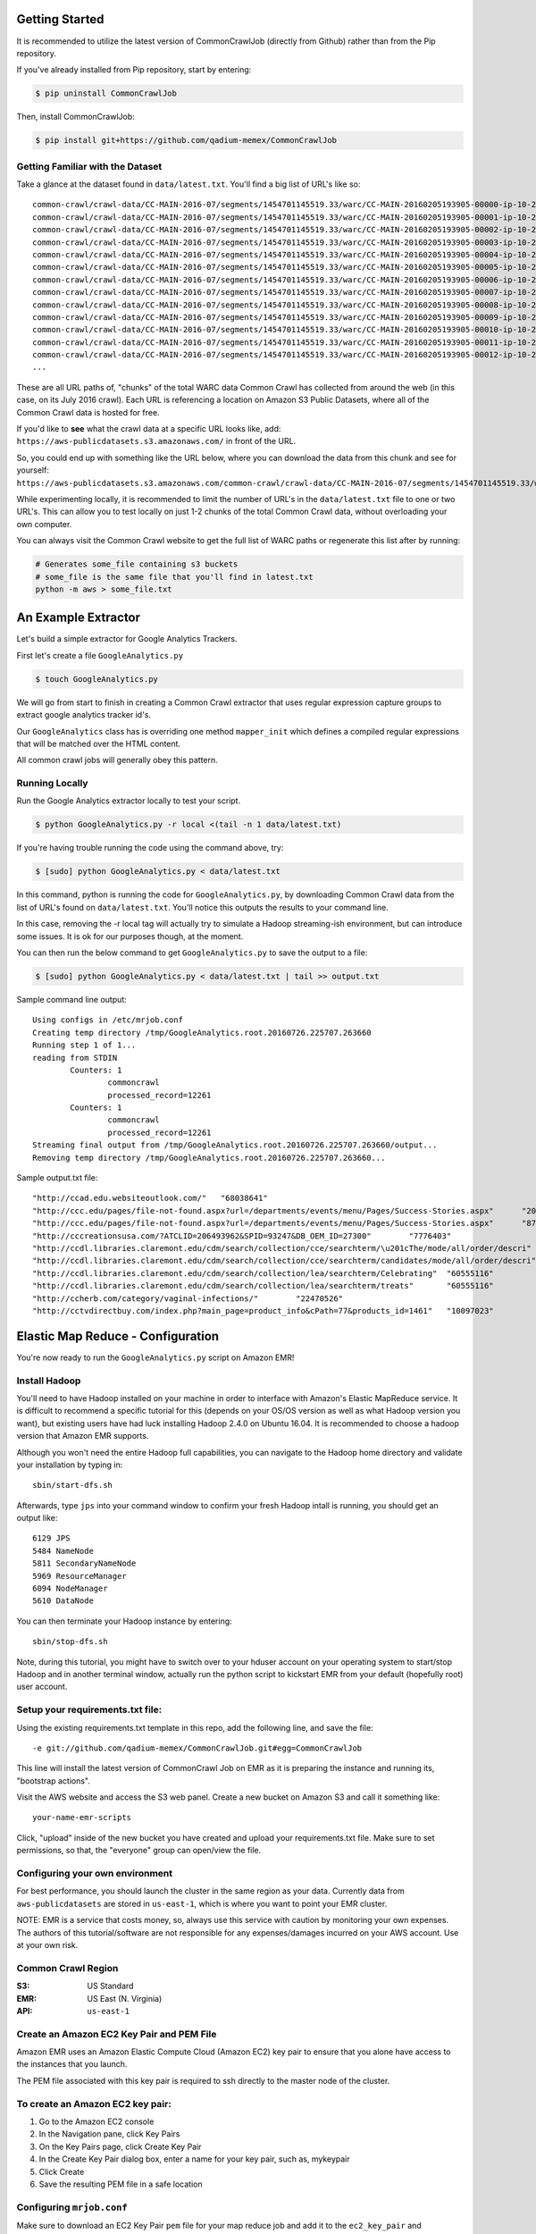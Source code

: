 Getting Started
====================
It is recommended to utilize the latest version of CommonCrawlJob (directly from Github) rather than from the Pip repository.  

If you've already installed from Pip repository, start by entering:

.. code-block:: sh

   $ pip uninstall CommonCrawlJob

Then, install CommonCrawlJob:

.. code-block:: sh

   $ pip install git+https://github.com/qadium-memex/CommonCrawlJob

Getting Familiar with the Dataset
---------------------------------
Take a glance at the dataset found in ``data/latest.txt``.  You'll find a big list of URL's like so:

::

	common-crawl/crawl-data/CC-MAIN-2016-07/segments/1454701145519.33/warc/CC-MAIN-20160205193905-00000-ip-10-236-182-209.ec2.internal.warc.gz
	common-crawl/crawl-data/CC-MAIN-2016-07/segments/1454701145519.33/warc/CC-MAIN-20160205193905-00001-ip-10-236-182-209.ec2.internal.warc.gz
	common-crawl/crawl-data/CC-MAIN-2016-07/segments/1454701145519.33/warc/CC-MAIN-20160205193905-00002-ip-10-236-182-209.ec2.internal.warc.gz
	common-crawl/crawl-data/CC-MAIN-2016-07/segments/1454701145519.33/warc/CC-MAIN-20160205193905-00003-ip-10-236-182-209.ec2.internal.warc.gz
	common-crawl/crawl-data/CC-MAIN-2016-07/segments/1454701145519.33/warc/CC-MAIN-20160205193905-00004-ip-10-236-182-209.ec2.internal.warc.gz
	common-crawl/crawl-data/CC-MAIN-2016-07/segments/1454701145519.33/warc/CC-MAIN-20160205193905-00005-ip-10-236-182-209.ec2.internal.warc.gz
	common-crawl/crawl-data/CC-MAIN-2016-07/segments/1454701145519.33/warc/CC-MAIN-20160205193905-00006-ip-10-236-182-209.ec2.internal.warc.gz
	common-crawl/crawl-data/CC-MAIN-2016-07/segments/1454701145519.33/warc/CC-MAIN-20160205193905-00007-ip-10-236-182-209.ec2.internal.warc.gz
	common-crawl/crawl-data/CC-MAIN-2016-07/segments/1454701145519.33/warc/CC-MAIN-20160205193905-00008-ip-10-236-182-209.ec2.internal.warc.gz
	common-crawl/crawl-data/CC-MAIN-2016-07/segments/1454701145519.33/warc/CC-MAIN-20160205193905-00009-ip-10-236-182-209.ec2.internal.warc.gz
	common-crawl/crawl-data/CC-MAIN-2016-07/segments/1454701145519.33/warc/CC-MAIN-20160205193905-00010-ip-10-236-182-209.ec2.internal.warc.gz
	common-crawl/crawl-data/CC-MAIN-2016-07/segments/1454701145519.33/warc/CC-MAIN-20160205193905-00011-ip-10-236-182-209.ec2.internal.warc.gz
	common-crawl/crawl-data/CC-MAIN-2016-07/segments/1454701145519.33/warc/CC-MAIN-20160205193905-00012-ip-10-236-182-209.ec2.internal.warc.gz
	...

These are all URL paths of, "chunks" of the total WARC data Common Crawl has collected from around the web (in this case, on its July 2016 crawl).  Each URL is referencing a location on Amazon S3 Public Datasets, where all of the Common Crawl data is hosted for free.  

If you'd like to **see** what the crawl data at a specific URL looks like, add:
``https://aws-publicdatasets.s3.amazonaws.com/`` in front of the URL.  

So, you could end up with something like the URL below, where you can download the data from this chunk and see for yourself: 
``https://aws-publicdatasets.s3.amazonaws.com/common-crawl/crawl-data/CC-MAIN-2016-07/segments/1454701145519.33/warc/CC-MAIN-20160205193905-00000-ip-10-236-182-209.ec2.internal.warc.gz``

While experimenting locally, it is recommended to limit the number of URL's in the ``data/latest.txt`` file to one or two URL's.  This can allow you to test locally on just 1-2 chunks of the total Common Crawl data, without overloading your own computer.

You can always visit the Common Crawl website to get the full list of WARC paths or regenerate this list after by running:

.. code-block:: sh

	# Generates some_file containing s3 buckets
	# some_file is the same file that you'll find in latest.txt
	python -m aws > some_file.txt

An Example Extractor
====================

Let's build a simple extractor for Google Analytics Trackers.

First let's create a file ``GoogleAnalytics.py``

.. code-block:: sh

   $ touch GoogleAnalytics.py

We will go from start to finish in creating a Common Crawl extractor that uses regular expression capture groups to extract
google analytics tracker id's.

Our ``GoogleAnalytics`` class has is overriding one method ``mapper_init`` which defines a compiled regular expressions
that will be matched over the HTML content.

All common crawl jobs will generally obey this pattern.


Running Locally
---------------

Run the Google Analytics extractor locally to test your script.

.. code-block:: sh

    $ python GoogleAnalytics.py -r local <(tail -n 1 data/latest.txt)

If you're having trouble running the code using the command above, try:

.. code-block:: sh

    $ [sudo] python GoogleAnalytics.py < data/latest.txt

In this command, python is running the code for ``GoogleAnalytics.py``, by downloading Common Crawl data from the list of URL's found on ``data/latest.txt``. You'll notice this outputs the results to your command line.  

In this case, removing the -r local tag will actually try to simulate a Hadoop streaming-ish environment, but can introduce some issues.  It is ok for our purposes though, at the moment.

You can then run the below command to get ``GoogleAnalytics.py`` to save the output to a file:

.. code-block:: sh

    $ [sudo] python GoogleAnalytics.py < data/latest.txt | tail >> output.txt

Sample command line output:

::

	Using configs in /etc/mrjob.conf
	Creating temp directory /tmp/GoogleAnalytics.root.20160726.225707.263660
	Running step 1 of 1...
	reading from STDIN
		Counters: 1
			commoncrawl
			processed_record=12261
		Counters: 1
			commoncrawl
			processed_record=12261
	Streaming final output from /tmp/GoogleAnalytics.root.20160726.225707.263660/output...
	Removing temp directory /tmp/GoogleAnalytics.root.20160726.225707.263660...

Sample output.txt file:

::
	
	"http://ccad.edu.websiteoutlook.com/"	"68038641"
	"http://ccc.edu/pages/file-not-found.aspx?url=/departments/events/menu/Pages/Success-Stories.aspx"	"20438531"
	"http://ccc.edu/pages/file-not-found.aspx?url=/departments/events/menu/Pages/Success-Stories.aspx"	"8735345"
	"http://cccreationsusa.com/?ATCLID=206493962&SPID=93247&DB_OEM_ID=27300"	"7776403"
	"http://ccdl.libraries.claremont.edu/cdm/search/collection/cce/searchterm/\u201cThe/mode/all/order/descri"	"60555116"
	"http://ccdl.libraries.claremont.edu/cdm/search/collection/cce/searchterm/candidates/mode/all/order/descri"	"60555116"
	"http://ccdl.libraries.claremont.edu/cdm/search/collection/lea/searchterm/Celebrating"	"60555116"
	"http://ccdl.libraries.claremont.edu/cdm/search/collection/lea/searchterm/treats"	"60555116"
	"http://ccherb.com/category/vaginal-infections/"	"22470526"
	"http://cctvdirectbuy.com/index.php?main_page=product_info&cPath=77&products_id=1461"	"10097023"

Elastic Map Reduce - Configuration
==================================

You're now ready to run the ``GoogleAnalytics.py`` script on Amazon EMR!

Install Hadoop
--------------
You'll need to have Hadoop installed on your machine in order to interface with Amazon's Elastic MapReduce service.  It is difficult to recommend a specific tutorial for this (depends on your OS/OS version as well as what Hadoop version you want), but existing users have had luck installing Hadoop 2.4.0 on Ubuntu 16.04.  It is recommended to choose a hadoop version that Amazon EMR supports.  

Although you won't need the entire Hadoop full capabilities, you can navigate to the Hadoop home directory and validate your installation by typing in:

::

	sbin/start-dfs.sh

Afterwards, type ``jps`` into your command window to confirm your fresh Hadoop intall is running, you should get an output like:

::

	6129 JPS
	5484 NameNode
	5811 SecondaryNameNode
	5969 ResourceManager
	6094 NodeManager
	5610 DataNode


You can then terminate your Hadoop instance by entering:

:: 

	sbin/stop-dfs.sh

Note, during this tutorial, you might have to switch over to your hduser account on your operating system to start/stop Hadoop and in another terminal window, actually run the python script to kickstart EMR from your default (hopefully root) user account.

Setup your requirements.txt file:
---------------------------------
Using the existing requirements.txt template in this repo, add the following line, and save the file:

::

	-e git://github.com/qadium-memex/CommonCrawlJob.git#egg=CommonCrawlJob

This line will install the latest version of CommonCrawl Job on EMR as it is preparing the instance and running its, "bootstrap actions".  

Visit the AWS website and access the S3 web panel.  Create a new bucket on Amazon S3 and call it something like:

::
	
	your-name-emr-scripts

Click, "upload" inside of the new bucket you have created and upload your requirements.txt file.  Make sure to set permissions, so that, the "everyone" group can open/view the file.

Configuring your own environment
--------------------------------
For best performance, you should launch the cluster in the same region
as your data. Currently data from ``aws-publicdatasets`` are stored in
``us-east-1``, which is where you want to point your EMR cluster.

NOTE: EMR is a service that costs money, so, always use this service with caution by monitoring your own expenses.  The authors of this tutorial/software are not responsible for any expenses/damages incurred on your AWS account.  Use at your own risk.

Common Crawl Region
-------------------
:S3: US Standard
:EMR: US East (N. Virginia)
:API: ``us-east-1``

Create an Amazon EC2 Key Pair and PEM File
------------------------------------------

Amazon EMR uses an Amazon Elastic Compute Cloud (Amazon EC2) key pair
to ensure that you alone have access to the instances that you launch.

The PEM file associated with this key pair is required to ssh directly to the master node of the cluster.

To create an Amazon EC2 key pair:
---------------------------------

.. image:: /static/img/EC2KeyPair.png
   :alt: EC2 Key Pair
   :align: center

1. Go to the Amazon EC2 console
2. In the Navigation pane, click Key Pairs
3. On the Key Pairs page, click Create Key Pair
4. In the Create Key Pair dialog box, enter a name for your key pair, such as, mykeypair
5. Click Create
6. Save the resulting PEM file in a safe location

Configuring ``mrjob.conf``
--------------------------

Make sure to download an EC2 Key Pair ``pem`` file for your map reduce
job and add it to the ``ec2_key_pair`` and ``ec2_key_pair_file``
variables.

Make sure that the ``PEM`` file has permissions set properly by running

.. code-block:: sh

    $ chown 600 $MY_PEM_FILE

Download the latest version of python to send to your EMR instances.

.. code-block:: sh

   $ wget https://www.python.org/ftp/python/2.7.11/Python-2.7.11.tgz

Create a ``mrjob.conf`` file to set up your configuration parameters to match
that of AWS.

There is a default configuration template located at ``mrjob.conf.template`` that you can use.  

You can also try a template like this one below:

::

	# A config file template to build off for running in production
	#
	# If you don't have the yaml module installed, you'll have to use JSON instead,
	# which would look something like this:

	runners:
	  emr:
	    # We run on `us-east-1`
	    # This ensure colocation with the CommonCrawl s3 bucket
	    aws_region: 'us-east-1'
	    aws_access_key_id:                                    # enter here
	    aws_secret_access_key:                                # enter here
	    ec2_key_pair:     # enter the name of your key pair file (without extension here) eg. key
	    ec2_key_pair_file: # enter here with .pem extension (eg. key.pem), make sure this key pair file is in the same directory as this file with the appropriate permissions.
	    ssh_tunnel: true
	    ssh_tunnel_is_open: true

	    # Remember to change to a more beefier in production
	    num_ec2_instances: 1
	    ec2_instance_type: 'm1.xlarge'
	    ec2_master_instance_type: 'm1.xlarge'

	    # Getting the right ami_version is important to get right.
	    # https://pythonhosted.org/mrjob/guides/emr-bootstrap-cookbook.html#installing-system-packages
	    ami_version: '3.11.0'
	    python_bin: python2.7
	    interpreter: python2.7

	    # These are functionally optional but realistically are not
	    emr_tags:
	        project: testing_commoncrawl
	        name: testing_commoncrawl

	    bootstrap_action:
	        - s3://elasticmapreduce/bootstrap-actions/install-ganglia

	    upload_files:
	        - GoogleAnalytics.py
	        - requirements.txt

	    bootstrap:
	        # Get the most current versions of packaging libraries
	        - sudo pip-2.7 install ujson setuptools wheel pip
	        - sudo yum install -y git  #this is so you can use the latest version of CommonCrawlJob (instead of the outdated one in the pip repo)
	        - sudo pip-2.7 install --upgrade setuptools
	        - sudo wget   # Paste in the Direct https url for the requirements txt file you uploaded to your s3 bucket (eg. https://s3.amazonaws.com/your-name-emr-scripts/requirements.txt )
        	- sudo pip-2.7 install -r requirements.txt

Although you can include a flag when you are running your job to this configuration file in the same directory as your python script, it is recommended to paste your mrjob.conf file in your `etc` directory along with your key file (with the recommended permissions above).  MrJob (a dependency for CommonCrawlJob) will automatically look into the `etc/` directory first.

Deploy on EMR
=============

Start Hadoop
------------
Switch over to the hadoop account (likely hduser) and navigate to your Hadoop home directory.  Enter the command:

::

	sbin/start-yarn.sh

This setups the resource manager we will need to interface with EMR.

Type in ``jps`` and you should get output like:

::

	9155 NodeManager
	9480 Jps
	9006 ResourceManager


Call EMR
--------
Switch over to another terminal with your default user account and navigate to the directory with the GoogleAnalytics.py file.  Enter the below command:

.. code-block:: sh

    python GoogleAnalytics.py -r emr --output-dir='s3://fresh-bucket-name-here/output' < data/latest.txt

Note: enter a bucket name which currently does not exist on your S3 account.  Make sure to include ``/output`` at the end to avoid getting errors.	

Note: While testing, it is again recommended to only have 1/2 URLs inside of your ``data/latest.txt`` file, otherwise the above command will process over the ENTIRE Common Crawl dataset. 


Sit back as EMR begins processing
---------------------------------
It should take about 5 minutes to crawl over the 1/2 url path chunks you gave in your ``data/latest.txt`` file.  Here's some sample command line output you should see:

::

	python GoogleAnalytics.py -r emr --output-dir='s3://fresh-common-crawl-bucket/output' < data/latest.txt
	Using configs in /etc/mrjob.conf
	Unexpected option bootstrap_action from /etc/mrjob.conf
	Auto-created temp S3 bucket mrjob-6e2b70841572fdca
	Using s3://mrjob-6e2b70841572fdca/tmp/ as our temp dir on S3
	Creating temp directory /tmp/GoogleAnalytics.hduser.20160727.002907.104465
	reading from STDIN
	Copying local files to s3://mrjob-6e2b70841572fdca/tmp/GoogleAnalytics.hduser.20160727.002907.104465/files/...
	Setting EMR tags: project=testing_commoncrawl, name=testing_commoncrawl
	Created new cluster j-2YB8E42RAAWBK
	Setting EMR tags: project=testing_commoncrawl, name=testing_commoncrawl
	Waiting for step 1 of 1 (s-19YMWDXCJ7FBI) to complete...
	  PENDING (cluster is STARTING)
	  PENDING (cluster is STARTING)
	  PENDING (cluster is STARTING)
	  PENDING (cluster is STARTING)
	  PENDING (cluster is STARTING)
	  PENDING (cluster is BOOTSTRAPPING: Running bootstrap actions)
	  PENDING (cluster is BOOTSTRAPPING: Running bootstrap actions)
	  PENDING (cluster is BOOTSTRAPPING: Running bootstrap actions)
	  PENDING (cluster is BOOTSTRAPPING: Running bootstrap actions)
	  Opening ssh tunnel to resource manager...
	  Connect to resource manager at: http://MY-COMPUTER:40329/cluster
	  RUNNING for 8.8s
	  RUNNING for 41.2s
	  RUNNING for 72.6s
	  RUNNING for 103.4s
	  RUNNING for 136.2s
	  COMPLETED
	Attempting to fetch counters from logs...
	Looking for step log in /mnt/var/log/hadoop/steps/s-19YMWDXCJ7FBI on ec2-54-197-3-188.compute-1.amazonaws.com...
	  Parsing step log: ssh://ec2-54-197-3-188.compute-1.amazonaws.com/mnt/var/log/hadoop/steps/s-19YMWDXCJ7FBI/syslog
	Counters: 55
		File Input Format Counters 
			Bytes Read=1278
		File Output Format Counters 
			Bytes Written=264517
		File System Counters
			FILE: Number of bytes read=176255
			FILE: Number of bytes written=2775884
			FILE: Number of large read operations=0
			FILE: Number of read operations=0
			FILE: Number of write operations=0
			HDFS: Number of bytes read=2538
			HDFS: Number of bytes written=0
			HDFS: Number of large read operations=0
			HDFS: Number of read operations=18
			HDFS: Number of write operations=0
			S3: Number of bytes read=1278
			S3: Number of bytes written=264517
			S3: Number of large read operations=0
			S3: Number of read operations=0
			S3: Number of write operations=0
		GoogleAnalytics
			match=4087
		Job Counters 
			Data-local map tasks=18
			Launched map tasks=18
			Launched reduce tasks=5
			Total megabyte-seconds taken by all map tasks=680242176
			Total megabyte-seconds taken by all reduce tasks=203059200
			Total time spent by all map tasks (ms)=885732
			Total time spent by all maps in occupied slots (ms)=2657196
			Total time spent by all reduce tasks (ms)=99150
			Total time spent by all reduces in occupied slots (ms)=793200
			Total vcore-seconds taken by all map tasks=885732
			Total vcore-seconds taken by all reduce tasks=99150
		Map-Reduce Framework
			CPU time spent (ms)=51840
			Combine input records=0
			Combine output records=0
			Failed Shuffles=0
			GC time elapsed (ms)=8965
			Input split bytes=2538
			Map input records=1
			Map output bytes=317181
			Map output materialized bytes=177595
			Map output records=3079
			Merged Map outputs=90
			Physical memory (bytes) snapshot=9866244096
			Reduce input groups=2656
			Reduce input records=3079
			Reduce output records=2656
			Reduce shuffle bytes=177595
			Shuffled Maps =90
			Spilled Records=6158
			Total committed heap usage (bytes)=10636230656
			Virtual memory (bytes) snapshot=34872307712
		Shuffle Errors
			BAD_ID=0
			CONNECTION=0
			IO_ERROR=0
			WRONG_LENGTH=0
			WRONG_MAP=0
			WRONG_REDUCE=0
	Streaming final output from s3://fresh-common-crawl-bucket/output/...
	"http:\/\/1012lounge.com\/"	"3479925"
	"http:\/\/102theriver.iheart.com\/articles"	"45084235"
	"http:\/\/1065ctq.iheart.com\/articles\/national-news-104668\/new-electronic-license-plates-could-be-11383289\/"	"45084235"
	"http:\/\/12160.info\/group\/gunsandtactics\/forum\/topic\/show?id=2649739:Topic:1105218&xg_source=msg"	"2024191"
	"http:\/\/1350kman.com\/settlement-reached-in-salina-contamination-cleanup\/"	"47189603"
	"http:\/\/2670.antiquesnavigator.com\/index.php?main_page=product_info&cPath=124&products_id=4628"	"212281"
	"http:\/\/303magazine.com\/2012\/10\/undead-mans-party-casselmans-hosts-zombie-crawl-aftermath-featuring-celldweller\/"	"19049911"
	"http:\/\/511.ky.gov\/kylb\/roadreports\/event.jsf?sitKey=kycars4-10068&view=state&text=l&textOnly=false&current=true"	"16329038"
	"http:\/\/610wtvn.iheart.com\/articles\/entertainment-news-104658\/fun-to-perform-with-queen-at-11672188\/"	"45084235"
	"http:\/\/7warez.mihanblog.com\/post\/tag\/\u062f\u0627\u0646\u0644\u0648\u062f+KMPlayer+3"	"153829"
	"http:\/\/949thebull.iheart.com\/onair\/caffeinated-radio-jason-pullman-kristen-gates-30022\/celeb-perk-11513-11797938\/"	"45084235"
	"http:\/\/965tic.cbslocal.com\/2011\/05\/05\/cinco-de-mayo-top-10-tasty-mexican-inspired-cocktails-for-your-feista-3\/3\/"	"19997300"
	"http:\/\/987ampradio.cbslocal.com\/2011\/02\/13\/cee-lo-green-gwyneth\/"	"20574553"
	"http:\/\/987ampradio.cbslocal.com\/tag\/going-out\/"	"20574553"
	"http:\/\/99mpg.com\/workshops\/understandingdiagn\/firststart\/"	"43148446"
	"http:\/\/9to5mac.com\/2012\/11\/22\/black-friday-week-daily-deal-roundup-thanksgiving-edition\/?utm_source=feedburner&utm_medium=feed&utm_campaign=Feed:+9To5Mac-MacAllDay+(9+to+5+Mac+-+Apple+Intelligence)"	"1493547"
	"http:\/\/JMART8@luc.edu\/neuroscience\/index.shtml"	"5482792"
	"http:\/\/abcnews.go.com\/WNT\/video\/instant-index-skydiver-takes-cue-mary-poppins-latest-18643837"	"225447"
	...

	Removing s3 temp directory s3://mrjob-6e2b70841572fdca/tmp/GoogleAnalytics.hduser.20160727.002907.104465/...
	Removing temp directory /tmp/GoogleAnalytics.hduser.20160727.002907.104465...
	Removing log files in s3://mrjob-6e2b70841572fdca/tmp/logs/j-2YB8E42RAAWBK/...
	Terminating cluster: j-2YB8E42RAAWBK

Navigate to the bucket name you created when entering the command and you should see your results output inside of the bucket.  EMR has already split the output results into multiple files.

Here's a sample of some output inside of the ``part-00000.gz`` file:

::

	"http:\/\/1012lounge.com\/"	"3479925"
	"http:\/\/102theriver.iheart.com\/articles"	"45084235"
	"http:\/\/1065ctq.iheart.com\/articles\/national-news-104668\/new-electronic-license-plates-could-be-11383289\/"	"45084235"
	"http:\/\/12160.info\/group\/gunsandtactics\/forum\/topic\/show?id=2649739:Topic:1105218&xg_source=msg"	"2024191"
	"http:\/\/1350kman.com\/settlement-reached-in-salina-contamination-cleanup\/"	"47189603"
	"http:\/\/2670.antiquesnavigator.com\/index.php?main_page=product_info&cPath=124&products_id=4628"	"212281"
	"http:\/\/303magazine.com\/2012\/10\/undead-mans-party-casselmans-hosts-zombie-crawl-aftermath-featuring-celldweller\/"	"19049911"
	"http:\/\/511.ky.gov\/kylb\/roadreports\/event.jsf?sitKey=kycars4-10068&view=state&text=l&textOnly=false&current=true"	"16329038"
	"http:\/\/610wtvn.iheart.com\/articles\/entertainment-news-104658\/fun-to-perform-with-queen-at-11672188\/"	"45084235"
	"http:\/\/7warez.mihanblog.com\/post\/tag\/\u062f\u0627\u0646\u0644\u0648\u062f+KMPlayer+3"	"153829"
	"http:\/\/949thebull.iheart.com\/onair\/caffeinated-radio-jason-pullman-kristen-gates-30022\/celeb-perk-11513-11797938\/"	"45084235"
	"http:\/\/965tic.cbslocal.com\/2011\/05\/05\/cinco-de-mayo-top-10-tasty-mexican-inspired-cocktails-for-your-feista-3\/3\/"	"19997300"
	"http:\/\/987ampradio.cbslocal.com\/2011\/02\/13\/cee-lo-green-gwyneth\/"	"20574553"
	"http:\/\/987ampradio.cbslocal.com\/tag\/going-out\/"	"20574553"
	"http:\/\/99mpg.com\/workshops\/understandingdiagn\/firststart\/"	"43148446"
	...

Now that EMR is terminated, navigate back to your hadoop home directory and enter the below line to terminate the resource manager:

::

	sbin/stop-yarn.sh

You have now successfully ran your first EMR job over the Common Crawl Archive!

Next Steps
----------
When ready, run the above command over every URL inside of the original ``data/latest.txt`` file.   Proceed with caution as this could take a while and be costly ... continue at your own risk ;)

Congrats - you've just crawled over the whole internet! :)
